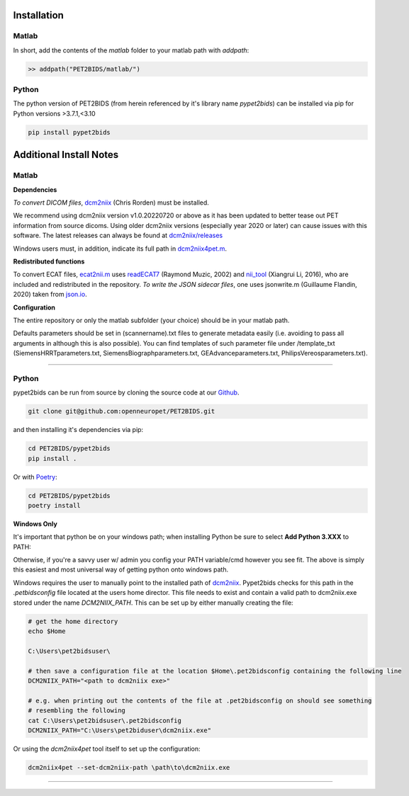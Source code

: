 .. _installation

Installation
============

Matlab
------

In short, add the contents of the `matlab` folder to your matlab path with `addpath`:

.. code-block::

    >> addpath("PET2BIDS/matlab/")


.. raw:: html

    <script id="asciicast-RPxiHW6afISPmWYFBOGKWNem1" src="https://asciinema.org/a/RPxiHW6afISPmWYFBOGKWNem1.js"
    async data-autoplay="true" data-speed="1.5" data-loop="true"></script>


Python
------

The python version of PET2BIDS (from herein referenced by it's library name *pypet2bids*) can be installed
via pip for Python versions >3.7.1,<3.10

.. code-block::

    pip install pypet2bids


.. raw:: html

    <script id="asciicast-TZJg5BglDMFM2fEEX9dSpnJEy" src="https://asciinema.org/a/TZJg5BglDMFM2fEEX9dSpnJEy.js"
    async data-autoplay="true" data-speed="1" data-loop="true"></script>

Additional Install Notes
========================

Matlab
------

**Dependencies**

*To convert DICOM files*,
`dcm2niix <https://www.nitrc.org/plugins/mwiki/index.php/dcm2nii:MainPage>`__ (Chris Rorden) must be installed.

We recommend using dcm2niix version v1.0.20220720 or above as it has been updated to better tease out PET information
from source dicoms. Using older dcm2niix versions (especially year 2020 or later) can cause issues with this software.
The latest releases can always be found at
`dcm2niix/releases <https://github.com/rordenlab/dcm2niix/releases/>`__

Windows users must, in addition, indicate its full path in
`dcm2niix4pet.m <https://github.com/openneuropet/PET2BIDS/blob/main/matlab/dcm2niix4pet.m#L42>`__.

**Redistributed functions**

To convert ECAT files, `ecat2nii.m <https://github.com/openneuropet/PET2BIDS/blob/main/matlab/ecat2nii.m>`_ uses
`readECAT7 <https://github.com/openneuropet/PET2BIDS/blob/main/matlab/readECAT7.m>`_ (Raymond Muzic, 2002) and
`nii_tool <https://github.com/xiangruili/dicm2nii>`_ (Xiangrui Li, 2016), who are included and redistributed in the
repository. *To write the JSON sidecar files*, one uses jsonwrite.m (Guillaume Flandin, 2020) taken from
`json.io <https://github.com/gllmflndn/JSONio>`_.

**Configuration**

The entire repository or only the matlab subfolder (your choice) should be in your matlab path.

Defaults parameters should be set in (scannername).txt files to generate metadata easily (i.e. avoiding to pass
all arguments in although this is also possible). You can find templates of such parameter file under /template_txt
(SiemensHRRTparameters.txt, SiemensBiographparameters.txt, GEAdvanceparameters.txt,  PhilipsVereosparameters.txt).

------------------------------------------------------------------------------------------------------------------------

Python
------

pypet2bids can be run from source by cloning the source code at our Github_.

.. _Github: https://github.com/openneuropet/PET2BIDS

.. code-block::

    git clone git@github.com:openneuropet/PET2BIDS.git

and then installing it's dependencies via pip:

.. code-block::

    cd PET2BIDS/pypet2bids
    pip install .

Or with `Poetry <https://python-poetry.org/>`_:

.. code-block::

    cd PET2BIDS/pypet2bids
    poetry install

**Windows Only**

It's important that python be on your windows path; when installing Python be sure to select **Add Python 3.XXX**
to PATH:

.. image:: media/check_python_path_windows_install.png

Otherwise, if you're a savvy user w/ admin you config your PATH variable/cmd however you see fit. The above is simply
this easiest and most universal way of getting python onto windows path.

Windows requires the user to manually point to the installed path of
`dcm2niix <https://github.com/rordenlab/dcm2niix>`_.
Pypet2bids checks for this path in the *.petbidsconfig* file located at the users home director. This file needs to
exist and contain a valid path to dcm2niix.exe stored under the name *DCM2NIIX_PATH*. This can be set up by either
manually creating the file:

.. code-block::

    # get the home directory
    echo $Home

    C:\Users\pet2bidsuser\

    # then save a configuration file at the location $Home\.pet2bidsconfig containing the following line
    DCM2NIIX_PATH="<path to dcm2niix exe>"

    # e.g. when printing out the contents of the file at .pet2bidsconfig on should see something
    # resembling the following
    cat C:\Users\pet2bidsuser\.pet2bidsconfig
    DCM2NIIX_PATH="C:\Users\pet2biduser\dcm2niix.exe"

Or using the *dcm2niix4pet* tool itself to set up the configuration:

.. code-block::

    dcm2niix4pet --set-dcm2niix-path \path\to\dcm2niix.exe

------------------------------------------------------------------------------------------------------------------------
